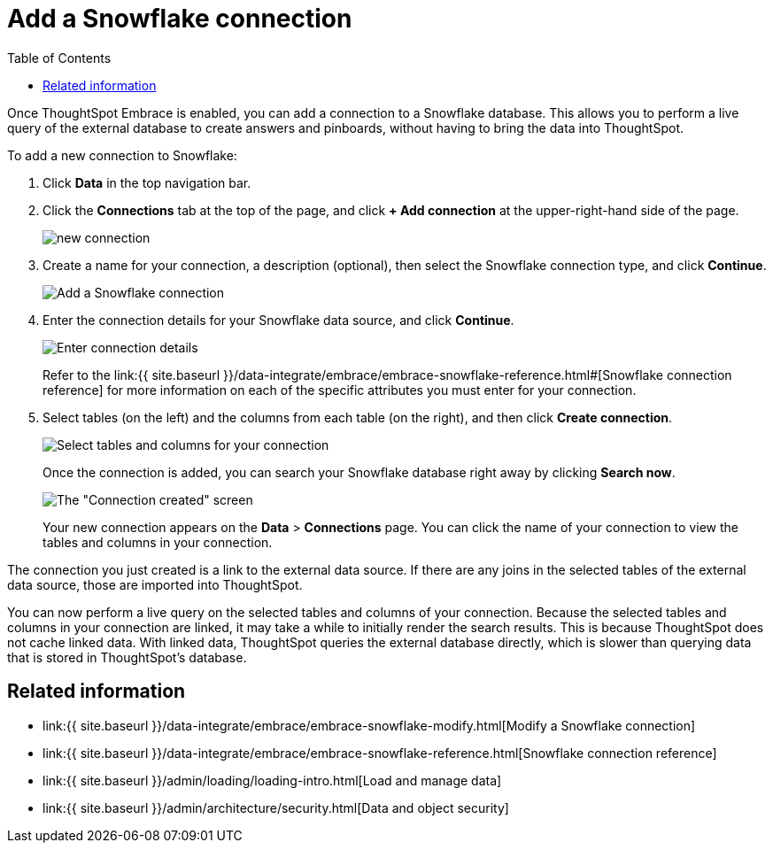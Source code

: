 = Add a Snowflake connection
:last_updated: 1/29/2020
:permalink: /:collection/:path.html
:sidebar: mydoc_sidebar
:toc: true

Once ThoughtSpot Embrace is enabled, you can add a connection to a Snowflake database.
This allows you to perform a live query of the external database to create answers and pinboards, without having to bring the data into ThoughtSpot.

To add a new connection to Snowflake:

. Click *Data* in the top navigation bar.
. Click the *Connections* tab at the top of the page, and click *+ Add connection* at the upper-right-hand side of the page.
+
image::{{ site.baseurl }}/images/new-connection.png[]

. Create a name for your connection, a description (optional), then select the Snowflake connection type, and click *Continue*.
+
image::{{ site.baseurl }}/images/snowflake-connectiontype.png[Add a Snowflake connection]

. Enter the connection details for your Snowflake data source, and click *Continue*.
+
image::{{ site.baseurl }}/images/snowflake-connectiondetails.png[Enter connection details]
+
Refer to the link:{{ site.baseurl }}/data-integrate/embrace/embrace-snowflake-reference.html#[Snowflake connection reference] for more information on each of the specific attributes you must enter for your connection.

. Select tables (on the left) and the columns from each table (on the right), and then click *Create connection*.
+
image::{{ site.baseurl }}/images/snowflake-selecttables.png[Select tables and columns for your connection]
+
Once the connection is added, you can search your Snowflake database right away by clicking *Search now*.
+
image::{{ site.baseurl }}/images/snowflake-connectioncreated.png[The "Connection created" screen]
+
Your new connection appears on the *Data* > *Connections* page.
You can click the name of your connection to view the tables and columns in your connection.

The connection you just created is a link to the external data source.
If there are any joins in the selected tables of the external data source, those are imported into ThoughtSpot.

You can now perform a live query on the selected tables and columns of your connection.
Because the selected tables and columns in your connection are linked, it may take a while to initially render the search results.
This is because ThoughtSpot does not cache linked data.
With linked data, ThoughtSpot queries the external database directly, which is slower than querying data that is stored in ThoughtSpot's database.

== Related information

* link:{{ site.baseurl }}/data-integrate/embrace/embrace-snowflake-modify.html[Modify a Snowflake connection]
* link:{{ site.baseurl }}/data-integrate/embrace/embrace-snowflake-reference.html[Snowflake connection reference]
* link:{{ site.baseurl }}/admin/loading/loading-intro.html[Load and manage data]
* link:{{ site.baseurl }}/admin/architecture/security.html[Data and object security]
